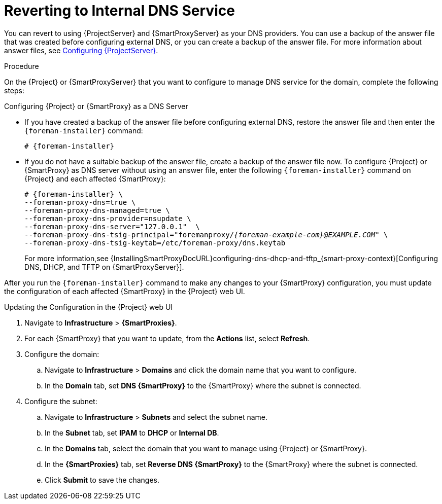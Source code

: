 [id="reverting-to-internal-dns-service_{context}"]

= Reverting to Internal DNS Service

You can revert to using {ProjectServer} and {SmartProxyServer} as your DNS providers. You can use a backup of the answer file that was created before configuring external DNS, or you can create a backup of the answer file.
For more information about answer files, see link:{InstallingProjectDocURL}installing-satellite-server-connected#configuring-server_{project-context}[Configuring {ProjectServer}].


.Procedure
On the {Project} or {SmartProxyServer} that you want to configure to manage DNS service for the domain, complete the following steps:

.Configuring {Project} or {SmartProxy} as a DNS Server
* If you have created a backup of the answer file before configuring external DNS, restore the answer file and then enter the `{foreman-installer}` command:
+
[options="nowrap", subs="+quotes,attributes"]
-----
# {foreman-installer}
-----
+
* If you do not have a suitable backup of the answer file, create a backup of the answer file now. To configure {Project} or {SmartProxy} as DNS server without using an answer file, enter the following `{foreman-installer}` command on {Project} and each affected {SmartProxy}:
+
[options="nowrap" subs="+quotes,attributes"]
----
# {foreman-installer} \
--foreman-proxy-dns=true \
--foreman-proxy-dns-managed=true \
--foreman-proxy-dns-provider=nsupdate \
--foreman-proxy-dns-server="127.0.0.1"  \
--foreman-proxy-dns-tsig-principal="foremanproxy/_{foreman-example-com}@EXAMPLE.COM_" \
--foreman-proxy-dns-tsig-keytab=/etc/foreman-proxy/dns.keytab
----
+
For more information,see {InstallingSmartProxyDocURL}configuring-dns-dhcp-and-tftp_{smart-proxy-context}[Configuring DNS, DHCP, and TFTP on {SmartProxyServer}].

After you run the `{foreman-installer}` command to make any changes to your {SmartProxy} configuration, you must update the configuration of each affected {SmartProxy} in the {Project} web UI.


.Updating the Configuration in the {Project} web UI

. Navigate to *Infrastructure* > *{SmartProxies}*.
. For each {SmartProxy} that you want to update, from the *Actions* list, select *Refresh*.

. Configure the domain:

.. Navigate to *Infrastructure* > *Domains* and click the domain name that you want to configure.
.. In the *Domain* tab, set *DNS {SmartProxy}* to the {SmartProxy} where the subnet is connected.

. Configure the subnet:

.. Navigate to *Infrastructure* > *Subnets* and select the subnet name.
.. In the *Subnet* tab, set *IPAM* to *DHCP* or *Internal DB*.
.. In the *Domains* tab, select the domain that you want to manage using {Project} or {SmartProxy}.
.. In the *{SmartProxies}* tab, set *Reverse DNS {SmartProxy}* to the {SmartProxy} where the subnet is connected.
.. Click *Submit* to save the changes.
